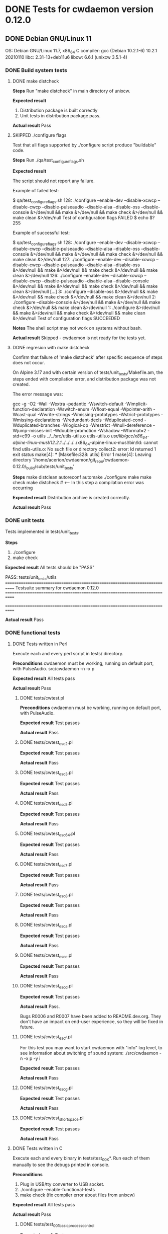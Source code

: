 #+TODO: TODO STARTED FAILED | DONE SKIPPED
# The vertical bar indicates which states are final states.

* DONE Tests for cwdaemon version 0.12.0
** DONE Debian GNU/Linux 11

OS: Debian GNU/Linux 11.7, x86_64
C compiler: gcc (Debian 10.2.1-6) 10.2.1 20210110
libc: 2.31-13+deb11u6
libcw: 6.6.1 (unixcw 3.5.1-4)

*** DONE Build system tests
**** DONE make distcheck
*Steps*
Run "make distcheck" in main directory of unixcw.

*Expected result*
1. Distribution package is built correctly
2. Unit tests in distribution package pass.

*Actual result*
Pass

**** SKIPPED ./configure flags

Test that all flags supported by ./configure script produce "buildable" code.

*Steps*
Run ./qa/test_configure_flags.sh

*Expected result*

The script should not report any failure.

Example of failed test:

$ qa/test_configure_flags.sh
128: ./configure --enable-dev --disable-xcwcp --disable-cwcp --disable-pulseaudio --disable-alsa --disable-oss --disable-console &>/dev/null && make &>/dev/null && make check &>/dev/null && make clean &>/dev/null
Test of configuration flags FAILED
$ echo $?
255

Example of successful test:

$ qa/test_configure_flags.sh
128: ./configure --enable-dev --disable-xcwcp --disable-cwcp --disable-pulseaudio --disable-alsa --disable-oss --disable-console &>/dev/null && make &>/dev/null && make check &>/dev/null && make clean &>/dev/null
127: ./configure --enable-dev --disable-xcwcp --disable-cwcp --disable-pulseaudio --disable-alsa --disable-oss &>/dev/null && make &>/dev/null && make check &>/dev/null && make clean &>/dev/null
126: ./configure --enable-dev --disable-xcwcp --disable-cwcp --disable-pulseaudio --disable-alsa --disable-console &>/dev/null && make &>/dev/null && make check &>/dev/null && make clean &>/dev/null
[...]
3: ./configure --disable-oss &>/dev/null && make &>/dev/null && make check &>/dev/null && make clean &>/dev/null
2: ./configure --disable-console &>/dev/null && make &>/dev/null && make check &>/dev/null && make clean &>/dev/null
1: ./configure &>/dev/null && make &>/dev/null && make check &>/dev/null && make clean &>/dev/null
Test of configuration flags SUCCEEDED


*Notes*
The shell script may not work on systems without bash.

*Actual result*
Skipped - cwdaemon is not ready for the tests yet.


**** DONE regresion with make distcheck

Confirm that failure of 'make distcheck' after specific sequence of steps does not occur.

On Alpine 3.17 and with certain version of tests/unit_tests/Makefile.am, the
steps ended with compilation error, and distribution package was not created.

The error message was:

gcc  -g -O2 -Wall -Wextra -pedantic -Wswitch-default -Wimplicit-function-declaration -Wswitch-enum -Wfloat-equal -Wpointer-arith -Wcast-qual -Wwrite-strings -Wmissing-prototypes -Wstrict-prototypes -Wmissing-declarations -Wredundant-decls -Wduplicated-cond -Wduplicated-branches -Wlogical-op -Wrestrict -Wnull-dereference -Wjump-misses-init -Wdouble-promotion -Wshadow -Wformat=2 -std=c99   -o utils ../../src/utils-utils.o utils-utils.o  
/usr/lib/gcc/x86_64-alpine-linux-musl/12.2.1/../../../../x86_64-alpine-linux-musl/bin/ld: cannot find utils-utils.o: No such file or directory
collect2: error: ld returned 1 exit status
make[4]: *** [Makefile:328: utils] Error 1
make[4]: Leaving directory '/home/acerion/cwdaemon/git_repo/cwdaemon-0.12.0/_build/sub/tests/unit_tests'



*Steps*
make distclean
autoreconf
automake
./configure
make
make check
make distcheck  # <---- In this step a compilation error was occurring


*Expected result*
Distribution archive is created correctly.

*Actual result*
Pass

*** DONE unit tests
Tests implemented in tests/unit_tests.

*Steps*
1. ./configure
2. make check

*Expected result*
All tests should be "PASS"

PASS: tests/unit_tests/utils
============================================================================
Testsuite summary for cwdaemon 0.12.0
============================================================================
# TOTAL: 1
# PASS:  1
# SKIP:  0
# XFAIL: 0
# FAIL:  0
# XPASS: 0
# ERROR: 0
============================================================================

*Actual result*
Pass

*** DONE functional tests

**** DONE Tests written in Perl

Execute each and every perl script in tests/ directory.

*Preconditions*
cwdaemon must be working, running on default port, with PulseAudio.
src/cwdaemon -n -x p

*Expected result*
All tests pass

*Actual result*
Pass

***** DONE tests/cwtest.pl

*Preconditions*
cwdaemon must be working, running on default port, with PulseAudio.

*Expected result*
Test passes

*Actual result*
Pass


***** DONE tests/cwtest_esc2.pl
*Expected result*
Test passes

*Actual result*
Pass


***** DONE tests/cwtest_esc3.pl
*Expected result*
Test passes

*Actual result*
Pass


***** DONE tests/cwtest_esc5.pl
*Expected result*
Test passes

*Actual result*
Pass


***** DONE tests/cwtest_esc64.pl
*Expected result*
Test passes

*Actual result*
Pass


***** DONE tests/cwtest_esc7.pl
*Expected result*
Test passes

*Actual result*
Pass


***** DONE tests/cwtest_esc8.pl
*Expected result*
Test passes

*Actual result*
Pass


***** DONE tests/cwtest_esca.pl
*Expected result*
Test passes

*Actual result*
Pass


***** DONE tests/cwtest_escc.pl
*Expected result*
Test passes

*Actual result*
Pass


***** DONE tests/cwtest_escd.pl

*Expected result*
Test passes

*Actual result*
Pass.

Bugs R0006 and R0007 have been added to README.dev.org. They don't have an
impact on end-user experience, so they will be fixed in future.


***** DONE tests/cwtest_escf.pl

For this test you may want to start cwdaemon with "info" log level, to see
information about switching of sound system:
./src/cwdaemon -n -x p -y i


*Expected result*
Test passes

*Actual result*
Pass



***** DONE tests/cwtest_escg.pl
*Expected result*
Test passes

*Actual result*
Pass


***** DONE tests/cwtest_short_space.pl
*Expected result*
Test passes

*Actual result*
Pass



**** DONE Tests written in C

Execute each and every binary in tests/test_00X*. Run each of them manually
to see the debugs printed in console.

*Preconditions*
1. Plug in USB/tty converter to USB socket.
2. ./configure --enable-functional-tests
3. make check (fix compiler error about files from unixcw)


*Expected result*
All tests pass

*Actual result*
Pass


***** DONE tests/test_001_basic_process_control
*Expected result*
Test passes

*Actual result*
Pass


***** DONE tests/test_002_reset_register_callback
*Expected result*
Test passes

*Actual result*
Pass


***** DONE tests/test_003_cwdevice_tty_line_options
*Expected result*
Test passes

*Actual result*
Pass

** DONE Alpine Linux 3.17
<Additional info about machine, OS, libs, compiler>
OS: Alpine Linux 3.17, x86_64
C compiler: gcc (Alpine 12.2.1_git20220924-r4) 12.2.1 20220924
libc: musl-1.2.3-r4
libcw: 7.0.0

*** DONE Build system tests
**** DONE make distcheck
*Steps*
Run "make distcheck" in main directory of unixcw.

*Expected result*
1. Distribution package is built correctly
2. Unit tests in distribution package pass.

*Actual result*
Pass

**** SKIPPED ./configure flags

Test that all flags supported by ./configure script produce "buildable" code.

*Steps*
Run ./qa/test_configure_flags.sh

*Expected result*

The script should not report any failure.

Example of failed test:

$ qa/test_configure_flags.sh
128: ./configure --enable-dev --disable-xcwcp --disable-cwcp --disable-pulseaudio --disable-alsa --disable-oss --disable-console &>/dev/null && make &>/dev/null && make check &>/dev/null && make clean &>/dev/null
Test of configuration flags FAILED
$ echo $?
255

Example of successful test:

$ qa/test_configure_flags.sh
128: ./configure --enable-dev --disable-xcwcp --disable-cwcp --disable-pulseaudio --disable-alsa --disable-oss --disable-console &>/dev/null && make &>/dev/null && make check &>/dev/null && make clean &>/dev/null
127: ./configure --enable-dev --disable-xcwcp --disable-cwcp --disable-pulseaudio --disable-alsa --disable-oss &>/dev/null && make &>/dev/null && make check &>/dev/null && make clean &>/dev/null
126: ./configure --enable-dev --disable-xcwcp --disable-cwcp --disable-pulseaudio --disable-alsa --disable-console &>/dev/null && make &>/dev/null && make check &>/dev/null && make clean &>/dev/null
[...]
3: ./configure --disable-oss &>/dev/null && make &>/dev/null && make check &>/dev/null && make clean &>/dev/null
2: ./configure --disable-console &>/dev/null && make &>/dev/null && make check &>/dev/null && make clean &>/dev/null
1: ./configure &>/dev/null && make &>/dev/null && make check &>/dev/null && make clean &>/dev/null
Test of configuration flags SUCCEEDED


*Notes*
The shell script may not work on systems without bash.

*Actual result*
Skipped. The package is not ready yet for this test.

**** DONE regresion with make distcheck

Confirm that failure of 'make distcheck' after specific sequence of steps does not occur.

On Alpine 3.17 and with certain version of tests/unit_tests/Makefile.am, the
steps ended with compilation error, and distribution package was not created.

The error message was:

gcc  -g -O2 -Wall -Wextra -pedantic -Wswitch-default -Wimplicit-function-declaration -Wswitch-enum -Wfloat-equal -Wpointer-arith -Wcast-qual -Wwrite-strings -Wmissing-prototypes -Wstrict-prototypes -Wmissing-declarations -Wredundant-decls -Wduplicated-cond -Wduplicated-branches -Wlogical-op -Wrestrict -Wnull-dereference -Wjump-misses-init -Wdouble-promotion -Wshadow -Wformat=2 -std=c99   -o utils ../../src/utils-utils.o utils-utils.o  
/usr/lib/gcc/x86_64-alpine-linux-musl/12.2.1/../../../../x86_64-alpine-linux-musl/bin/ld: cannot find utils-utils.o: No such file or directory
collect2: error: ld returned 1 exit status
make[4]: *** [Makefile:328: utils] Error 1
make[4]: Leaving directory '/home/acerion/cwdaemon/git_repo/cwdaemon-0.12.0/_build/sub/tests/unit_tests'



*Steps*
make distclean
autoreconf
automake
./configure
make
make check
make distcheck  # <---- In this step a compilation error was occurring


*Expected result*
Distribution archive is created correctly.

*Actual result*
Pass

*** DONE unit tests
Tests implemented in tests/unit_tests.

*Steps*
1. ./configure
2. make check

*Expected result*
All tests should be "PASS"

PASS: tests/unit_tests/utils
============================================================================
Testsuite summary for cwdaemon 0.12.0
============================================================================
# TOTAL: 1
# PASS:  1
# SKIP:  0
# XFAIL: 0
# FAIL:  0
# XPASS: 0
# ERROR: 0
============================================================================

*Actual result*
Pass

*** DONE functional tests
**** DONE Tests written in Perl

Execute each and every perl script in tests/ directory.

*Preconditions*

cwdaemon must be started (automatically or manually), running on default
port, with PulseAudio.

./src/cwdaemon -n -x p

*Expected result*
All tests pass

*Actual result*

***** DONE tests/cwtest.pl

*Expected result*
Test passes

*Actual result*
Pass (2 cycles)

***** DONE tests/cwtest_esc2.pl
*Expected result*
Test passes

*Actual result*
Pass

***** DONE tests/cwtest_esc3.pl
*Expected result*
Test passes

*Actual result*
Pass

***** DONE tests/cwtest_esc5.pl

*Notes*
Start cwdamon with 'info' threshold for logs to see a log about exiting:

./src/cwdaemon -n -x p -y i

*Expected result*
1. These logs are visible in console:
  [INFO ] cwdaemon: escaped request: "<ESC>5"
  [INFO ] cwdaemon: requested exit of daemon
2. cwdaemon exits after receiving "<ESC>5" request.

*Actual result*
Pass

***** DONE tests/cwtest_esc64.pl
*Expected result*
Test passes

*Actual result*
Pass

***** DONE tests/cwtest_esc7.pl
*Expected result*
Test passes

*Actual result*
Pass

***** DONE tests/cwtest_esc8.pl

*Notes*

Make sure that user with which cwdaemon is running is in a group which has
"rw" permissions for /dev/ttyS0. The test checks different devices, and one
of devices should be a valid, accessible tty device. ttyS0 is such a device
(unless you plugged in an USB-to-serial converter and ttyUSB0 is also
available).

*Expected result*

1. cwdaemon doesn't crash when is asked to access different keying devices,
   including non-existent ones.
2. Test program passes.

*Actual result*

***** DONE tests/cwtest_esca.pl
*Expected result*
Test passes

*Actual result*
Pass

***** DONE tests/cwtest_escc.pl
*Expected result*
Test passes

*Actual result*
Pass

***** DONE tests/cwtest_escd.pl
*Expected result*
Test passes

*Actual result*
Pass

***** DONE tests/cwtest_escf.pl

For this test you may want to start cwdaemon with "info" log level, to see
information about switching of sound system:
./src/cwdaemon -n -x p -y i

*Expected result*
Test passes

*Actual result*
Pass

***** DONE tests/cwtest_escg.pl
*Expected result*
Test passes

*Actual result*
Pass

***** DONE tests/cwtest_short_space.pl
*Expected result*
Test passes

*Actual result*
Pass

**** DONE Tests written in C

Execute each and every binary in tests/test_00X*. Run each of them manually
to see the debugs printed in console.

*Preconditions*
1. Plug in USB/tty converter to USB socket.
2. ./configure --enable-functional-tests
3. make check (fix compiler error about files from unixcw)


*Expected result*
All tests pass

*Actual result*
Pass

***** DONE tests/test_001_basic_process_control
*Expected result*
Test passes

*Actual result*
Pass

***** DONE tests/test_002_reset_register_callback
*Expected result*
Test passes

*Actual result*
Pass

***** DONE tests/test_003_cwdevice_tty_line_options
*Expected result*
Test passes

*Actual result*
Pass

** DONE FreeBSD 13.2-RELEASE
<Additional info about machine, OS, libs, compiler>
OS: FreeBSD 13.2 amd64
C compiler: gcc (FreeBSD Ports Collection) 12.2.0
libc: ??
libcw: 7.0.0

*** DONE Build system tests
**** DONE make distcheck
*Steps*
Run "gmake distcheck" in main directory of unixcw.

*Expected result*
1. Distribution package is built correctly
2. Unit tests in distribution package pass.

*Actual result*
Passed, but I had to use "gmake" instead of "make.

**** SKIPPED ./configure flags

Test that all flags supported by ./configure script produce "buildable" code.

*Steps*
Run ./qa/test_configure_flags.sh

*Expected result*

The script should not report any failure.

Example of failed test:

$ qa/test_configure_flags.sh
128: ./configure --enable-dev --disable-xcwcp --disable-cwcp --disable-pulseaudio --disable-alsa --disable-oss --disable-console &>/dev/null && make &>/dev/null && make check &>/dev/null && make clean &>/dev/null
Test of configuration flags FAILED
$ echo $?
255

Example of successful test:

$ qa/test_configure_flags.sh
128: ./configure --enable-dev --disable-xcwcp --disable-cwcp --disable-pulseaudio --disable-alsa --disable-oss --disable-console &>/dev/null && make &>/dev/null && make check &>/dev/null && make clean &>/dev/null
127: ./configure --enable-dev --disable-xcwcp --disable-cwcp --disable-pulseaudio --disable-alsa --disable-oss &>/dev/null && make &>/dev/null && make check &>/dev/null && make clean &>/dev/null
126: ./configure --enable-dev --disable-xcwcp --disable-cwcp --disable-pulseaudio --disable-alsa --disable-console &>/dev/null && make &>/dev/null && make check &>/dev/null && make clean &>/dev/null
[...]
3: ./configure --disable-oss &>/dev/null && make &>/dev/null && make check &>/dev/null && make clean &>/dev/null
2: ./configure --disable-console &>/dev/null && make &>/dev/null && make check &>/dev/null && make clean &>/dev/null
1: ./configure &>/dev/null && make &>/dev/null && make check &>/dev/null && make clean &>/dev/null
Test of configuration flags SUCCEEDED


*Notes*
The shell script may not work on systems without bash.

*Actual result*
Skipped. The package is not ready yet for this test.

**** DONE regresion with make distcheck

Confirm that failure of 'make distcheck' after specific sequence of steps does not occur.

On Alpine 3.17 and with certain version of tests/unit_tests/Makefile.am, the
steps ended with compilation error, and distribution package was not created.

The error message was:

gcc  -g -O2 -Wall -Wextra -pedantic -Wswitch-default -Wimplicit-function-declaration -Wswitch-enum -Wfloat-equal -Wpointer-arith -Wcast-qual -Wwrite-strings -Wmissing-prototypes -Wstrict-prototypes -Wmissing-declarations -Wredundant-decls -Wduplicated-cond -Wduplicated-branches -Wlogical-op -Wrestrict -Wnull-dereference -Wjump-misses-init -Wdouble-promotion -Wshadow -Wformat=2 -std=c99   -o utils ../../src/utils-utils.o utils-utils.o  
/usr/lib/gcc/x86_64-alpine-linux-musl/12.2.1/../../../../x86_64-alpine-linux-musl/bin/ld: cannot find utils-utils.o: No such file or directory
collect2: error: ld returned 1 exit status
make[4]: *** [Makefile:328: utils] Error 1
make[4]: Leaving directory '/home/acerion/cwdaemon/git_repo/cwdaemon-0.12.0/_build/sub/tests/unit_tests'



*Steps*
make distclean
autoreconf
automake
./configure
make
make check
make distcheck  # <---- In this step a compilation error was occurring


*Expected result*
Distribution archive is created correctly.

*Actual result*
Pass

*** DONE unit tests
Tests implemented in tests/unit_tests.

*Steps*
1. ./configure
2. make check

*Expected result*
All tests should be "PASS"

PASS: tests/unit_tests/utils
============================================================================
Testsuite summary for cwdaemon 0.12.0
============================================================================
# TOTAL: 1
# PASS:  1
# SKIP:  0
# XFAIL: 0
# FAIL:  0
# XPASS: 0
# ERROR: 0
============================================================================

*Actual result*
Pass

*** DONE functional tests
**** DONE Tests written in Perl


Execute each and every perl script in tests/ directory.

*Preconditions*

cwdaemon must be started (automatically or manually), running on default
port, with <platform's preferred sound system>.

./src/cwdaemon -n -x o

*Expected result*
All tests pass

*Actual result*
Pass

***** DONE tests/cwtest.pl

*Expected result*
Test passes

*Actual result*
Pass

***** DONE tests/cwtest_esc2.pl
*Expected result*
Test passes

*Actual result*
Pass

***** DONE tests/cwtest_esc3.pl
*Expected result*
Test passes

*Actual result*
Pass

***** DONE tests/cwtest_esc5.pl

*Notes*
Start cwdamon with 'info' threshold for logs to see a log about exiting:

./src/cwdaemon -n -x p -y i

*Expected result*
1. These logs are visible in console:
  [INFO ] cwdaemon: escaped request: "<ESC>5"
  [INFO ] cwdaemon: requested exit of daemon
2. cwdaemon exits after receiving "<ESC>5" request.

*Actual result*
Pass

***** DONE tests/cwtest_esc64.pl
*Expected result*
Test passes

*Actual result*
Pass

***** DONE tests/cwtest_esc7.pl
*Expected result*
Test passes

*Actual result*
Pass

***** DONE tests/cwtest_esc8.pl

*Notes*

Make sure that user with which cwdaemon is running is in a group which has
"rw" permissions for /dev/ttyS0. The test checks different devices, and one
of devices should be a valid, accessible tty device. ttyS0 is such a device
(unless you plugged in an USB-to-serial converter and ttyUSB0 is also
available).

*Expected result*

1. cwdaemon doesn't crash when is asked to access different keying devices,
   including non-existent ones.
2. Test program passes.

*Actual result*
Pass

***** DONE tests/cwtest_esca.pl
*Expected result*
Test passes

*Actual result*
Pass

***** DONE tests/cwtest_escc.pl
*Expected result*
Test passes

*Actual result*
Pass

***** DONE tests/cwtest_escd.pl
*Expected result*
Test passes

*Actual result*
Pass

***** DONE tests/cwtest_escf.pl

For this test you may want to start cwdaemon with "info" log level, to see
information about switching of sound system:
./src/cwdaemon -n -x p -y i

*Expected result*
Test passes

*Actual result*
Pass

***** DONE tests/cwtest_escg.pl
*Expected result*
Test passes

*Actual result*
Pass

***** DONE tests/cwtest_short_space.pl
*Expected result*
Test passes

*Actual result*
Pass

**** DONE Tests written in C

Execute each and every binary in tests/test_00X*. Run each of them manually
to see the debugs printed in console.

*Preconditions*
1. Plug in USB/tty converter to USB socket.
2. ./configure --enable-functional-tests
3. make check (fix compiler error about files from unixcw)


*Expected result*
All tests pass

*Actual result*
Pass

***** DONE tests/test_001_basic_process_control
*Expected result*
Test passes

*Actual result*
Pass

***** DONE tests/test_002_reset_register_callback
*Expected result*
Test passes

*Actual result*
Pass

***** DONE tests/test_003_cwdevice_tty_line_options
*Expected result*
Test passes

*Actual result*
Pass
